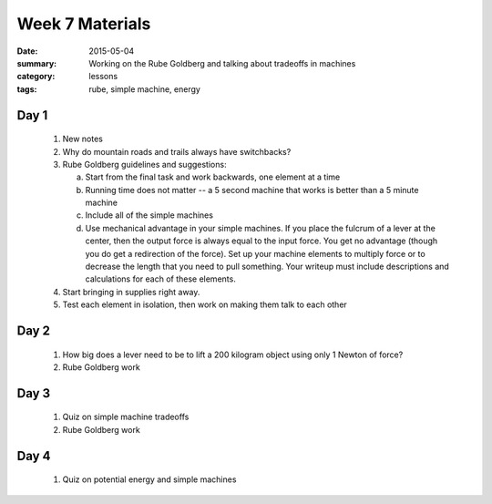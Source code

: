 Week 7 Materials 
################

:date: 2015-05-04
:summary: Working on the Rube Goldberg and talking about tradeoffs in machines
:category: lessons
:tags: rube, simple machine, energy



=====
Day 1
=====

 1. New notes
 
 2. Why do mountain roads and trails always have switchbacks?

 3. Rube Goldberg guidelines and suggestions:

    a. Start from the final task and work backwards, one element at a time

    b. Running time does not matter -- a 5 second machine that works is better than a 5 minute machine

    c. Include all of the simple machines

    d. Use mechanical advantage in your simple machines.  If you place the fulcrum of a lever at the center, then the output force is always equal to the input force.  You get no advantage (though you do get a redirection of the force).  Set up your machine elements to multiply force or to decrease the length that you need to pull something.  Your writeup must include descriptions and calculations for each of these elements.

 4. Start bringing in supplies right away.

 5. Test each element in isolation, then work on making them talk to each other


=====
Day 2
=====

 1. How big does a lever need to be to lift a 200 kilogram object using only 1 Newton of force?

 2. Rube Goldberg work



=====
Day 3
=====

 1. Quiz on simple machine tradeoffs

 2. Rube Goldberg work

=====
Day 4
=====

 1. Quiz on potential energy and simple machines


   
